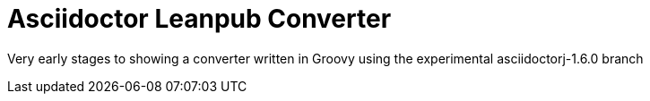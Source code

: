 = Asciidoctor Leanpub Converter

Very early stages to showing a converter written in Groovy using the experimental
asciidoctorj-1.6.0 branch
